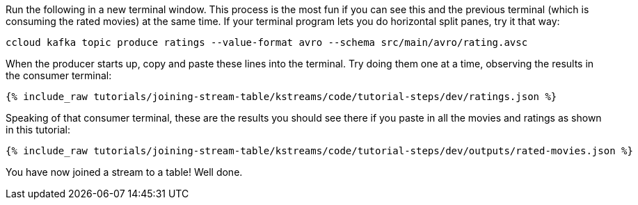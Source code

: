 Run the following in a new terminal window. This process is the most fun if you can see this and the previous terminal (which is consuming the rated movies) at the same time. If your terminal program lets you do horizontal split panes, try it that way:

```
ccloud kafka topic produce ratings --value-format avro --schema src/main/avro/rating.avsc
```

When the producer starts up, copy and paste these lines into the terminal. Try doing them one at a time, observing the results in the consumer terminal:

+++++
<pre class="snippet"><code class="json">{% include_raw tutorials/joining-stream-table/kstreams/code/tutorial-steps/dev/ratings.json %}</code></pre>
+++++

Speaking of that consumer terminal, these are the results you should see there if you paste in all the movies and ratings as shown in this tutorial:

+++++
<pre class="snippet"><code class="json">{% include_raw tutorials/joining-stream-table/kstreams/code/tutorial-steps/dev/outputs/rated-movies.json %}</code></pre>
+++++

You have now joined a stream to a table! Well done.
